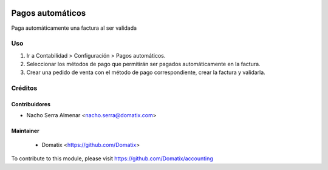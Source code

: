 .. image:: https://img.shields.io/badge/licence-AGPL--3-blue.svg
    :target: http://www.gnu.org/licenses/agpl-3.0-standalone.html
    :alt: License: AGPL-3

================================
Pagos automáticos
================================

Paga automáticamente una factura al ser validada

Uso
===


1. Ir a Contabilidad > Configuración > Pagos automáticos.
2. Seleccionar los métodos de pago que permitirán ser pagados automáticamente en la factura.
3. Crear una pedido de venta con el método de pago correspondiente, crear la factura y validarla.

Créditos
========

Contribuidores
--------------

* Nacho Serra Almenar <nacho.serra@domatix.com>

Maintainer
----------
 * Domatix  <https://github.com/Domatix>

To contribute to this module, please visit https://github.com/Domatix/accounting
